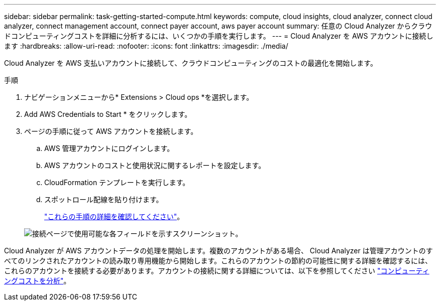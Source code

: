 ---
sidebar: sidebar 
permalink: task-getting-started-compute.html 
keywords: compute, cloud insights, cloud analyzer, connect cloud analyzer, connect management account, connect payer account, aws payer account 
summary: 任意の Cloud Analyzer からクラウドコンピューティングコストを詳細に分析するには、いくつかの手順を実行します。 
---
= Cloud Analyzer を AWS アカウントに接続します
:hardbreaks:
:allow-uri-read: 
:nofooter: 
:icons: font
:linkattrs: 
:imagesdir: ./media/


[role="lead"]
Cloud Analyzer を AWS 支払いアカウントに接続して、クラウドコンピューティングのコストの最適化を開始します。

.手順
. ナビゲーションメニューから* Extensions > Cloud ops *を選択します。
. Add AWS Credentials to Start * をクリックします。
. ページの手順に従って AWS アカウントを接続します。
+
.. AWS 管理アカウントにログインします。
.. AWS アカウントのコストと使用状況に関するレポートを設定します。
.. CloudFormation テンプレートを実行します。
.. スポットロール配線を貼り付けます。
+
https://help.spot.io/cloud-analyzer/connect-your-aws-account-2/["これらの手順の詳細を確認してください"^]。

+
image:screenshot_compute_add_account.gif["接続ページで使用可能な各フィールドを示すスクリーンショット。"]





Cloud Analyzer が AWS アカウントデータの処理を開始します。複数のアカウントがある場合、 Cloud Analyzer は管理アカウントのすべてのリンクされたアカウントの読み取り専用機能から開始します。これらのアカウントの節約の可能性に関する詳細を確認するには、これらのアカウントを接続する必要があります。アカウントの接続に関する詳細については、以下を参照してください link:task-analyze-costs.html["コンピューティングコストを分析"]。
